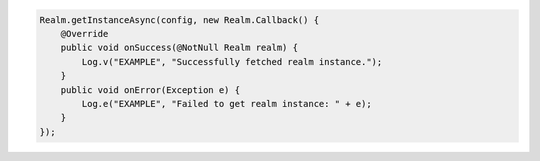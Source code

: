 .. code-block:: java

   Realm.getInstanceAsync(config, new Realm.Callback() {
       @Override
       public void onSuccess(@NotNull Realm realm) {
           Log.v("EXAMPLE", "Successfully fetched realm instance.");
       }
       public void onError(Exception e) {
           Log.e("EXAMPLE", "Failed to get realm instance: " + e);
       }
   });

